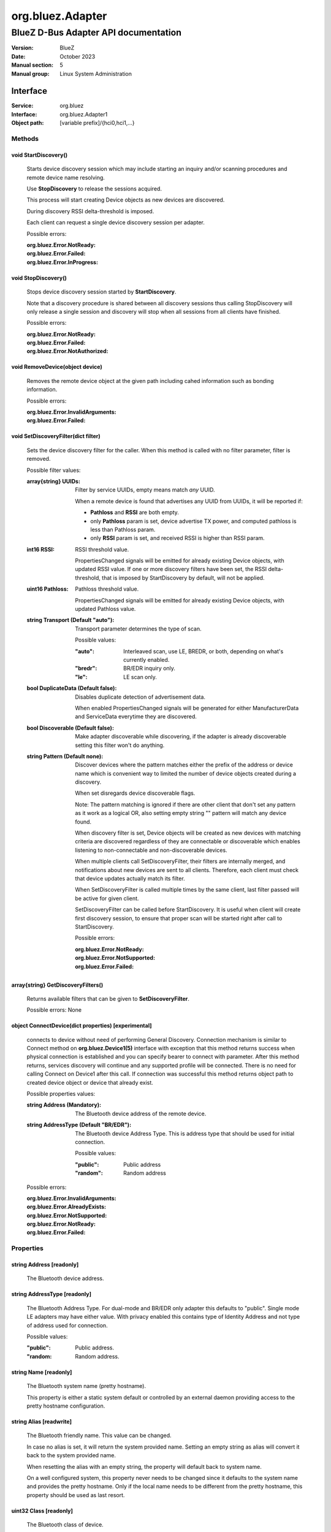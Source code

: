 =================
org.bluez.Adapter
=================

-------------------------------------
BlueZ D-Bus Adapter API documentation
-------------------------------------

:Version: BlueZ
:Date: October 2023
:Manual section: 5
:Manual group: Linux System Administration

Interface
=========

:Service:	org.bluez
:Interface:	org.bluez.Adapter1
:Object path:	[variable prefix]/{hci0,hci1,...}

Methods
-------

void StartDiscovery()
`````````````````````

	Starts device discovery session which may include starting an inquiry
	and/or scanning procedures and remote device name resolving.

	Use **StopDiscovery** to release the sessions acquired.

	This process will start creating Device objects as new devices are
	discovered.

	During discovery RSSI delta-threshold is imposed.

	Each client can request a single device discovery session per adapter.

	Possible errors:

	:org.bluez.Error.NotReady:
	:org.bluez.Error.Failed:
	:org.bluez.Error.InProgress:

void StopDiscovery()
````````````````````

	Stops device discovery session started by **StartDiscovery**.

	Note that a discovery procedure is shared between all discovery sessions
	thus calling StopDiscovery will only release a single session and
	discovery will stop when all sessions from all clients have finished.

	Possible errors:

	:org.bluez.Error.NotReady:
	:org.bluez.Error.Failed:
	:org.bluez.Error.NotAuthorized:

void RemoveDevice(object device)
````````````````````````````````

	Removes the remote device object at the given path including cahed
	information such as bonding information.

	Possible errors:

	:org.bluez.Error.InvalidArguments:
	:org.bluez.Error.Failed:

void SetDiscoveryFilter(dict filter)
````````````````````````````````````

	Sets the device discovery filter for the caller. When this method is
	called with no filter parameter, filter is removed.

	Possible filter values:

	:array{string} UUIDs:

		Filter by service UUIDs, empty means match *any* UUID.

		When a remote device is found that advertises any UUID from
		UUIDs, it will be reported if:

		- **Pathloss** and **RSSI** are both empty.
		- only **Pathloss** param is set, device advertise TX power, and
		  computed pathloss is less than Pathloss param.
		- only **RSSI** param is set, and received RSSI is higher
		  than RSSI param.

	:int16 RSSI:

		RSSI threshold value.

		PropertiesChanged signals will be emitted for already existing
		Device objects, with updated RSSI value. If one or more
		discovery filters have been set, the RSSI delta-threshold, that
		is imposed by StartDiscovery by default, will not be applied.

	:uint16 Pathloss:

		Pathloss threshold value.

		PropertiesChanged signals will be emitted for already existing
		Device objects, with updated Pathloss value.

	:string Transport (Default "auto"):

		Transport parameter determines the type of scan.

		Possible values:

		:"auto":

			Interleaved scan, use LE, BREDR, or both, depending on
			what's currently enabled.

		:"bredr":

			BR/EDR inquiry only.

		:"le":

			LE scan only.


	:bool DuplicateData (Default false):

		Disables duplicate detection of advertisement data.

		When enabled PropertiesChanged signals will be generated for
		either ManufacturerData and ServiceData everytime they are
		discovered.

	:bool Discoverable (Default false):

		Make adapter discoverable while discovering, if the adapter is
		already discoverable setting this filter won't do anything.

	:string Pattern (Default none):

		Discover devices where the pattern matches either the prefix of
		the address or device name which is convenient way to limited
		the number of device objects created during a discovery.

		When set disregards device discoverable flags.

		Note: The pattern matching is ignored if there are other client
		that don't set any pattern as it work as a logical OR, also
		setting empty string "" pattern will match any device found.

		When discovery filter is set, Device objects will be created as
		new devices with matching criteria are discovered regardless of
		they are connectable or discoverable which enables listening to
		non-connectable and non-discoverable devices.

		When multiple clients call SetDiscoveryFilter, their filters are
		internally merged, and notifications about new devices are sent
		to all clients. Therefore, each client must check that device
		updates actually match its filter.

		When SetDiscoveryFilter is called multiple times by the same
		client, last filter passed will be active for given client.

		SetDiscoveryFilter can be called before StartDiscovery.
		It is useful when client will create first discovery session,
		to ensure that proper scan will be started right after call to
		StartDiscovery.

		Possible errors:

		:org.bluez.Error.NotReady:
		:org.bluez.Error.NotSupported:
		:org.bluez.Error.Failed:

array{string} GetDiscoveryFilters()
```````````````````````````````````

	Returns available filters that can be given to **SetDiscoveryFilter**.

	Possible errors: None

object ConnectDevice(dict properties) [experimental]
````````````````````````````````````````````````````

	connects to device without need of performing General Discovery.
	Connection mechanism is similar to Connect method on
	**org.bluez.Device1(5)** interface with exception that this method
	returns success when physical connection is established and you can
	specify bearer to connect with parameter. After this method returns,
	services discovery will continue and any supported profile will be
	connected. There is no need for calling Connect on Device1 after this
	call. If connection was successful this method returns object path to
	created device object or device that already exist.

	Possible properties values:

	:string Address (Mandatory):

		The Bluetooth device address of the remote device.

	:string AddressType (Default "BR/EDR"):

		The Bluetooth device Address Type. This is address type that
		should be used for initial connection.

		Possible values:

		:"public":

			Public address

		:"random":

			Random address

	Possible errors:

	:org.bluez.Error.InvalidArguments:
	:org.bluez.Error.AlreadyExists:
	:org.bluez.Error.NotSupported:
	:org.bluez.Error.NotReady:
	:org.bluez.Error.Failed:

Properties
----------

string Address [readonly]
`````````````````````````

	The Bluetooth device address.

string AddressType [readonly]
`````````````````````````````

	The Bluetooth Address Type. For dual-mode and BR/EDR only adapter this
	defaults to "public". Single mode LE adapters may have either value.
	With privacy enabled this contains type of Identity Address and not
	type of address used for connection.

	Possible values:

	:"public":

		Public address.


	:"random:

		Random address.

string Name [readonly]
``````````````````````

	The Bluetooth system name (pretty hostname).

	This property is either a static system default or controlled by an
	external daemon providing access to the pretty hostname configuration.

string Alias [readwrite]
````````````````````````

	The Bluetooth friendly name. This value can be changed.

	In case no alias is set, it will return the system provided name.
	Setting an empty string as alias will convert it back to the system
	provided name.

	When resetting the alias with an empty string, the property will default
	back to system name.

	On a well configured system, this property never needs to be changed
	since it defaults to the system name and provides the pretty hostname.
	Only if the local name needs to be different from the pretty hostname,
	this property should be used as last resort.

uint32 Class [readonly]
```````````````````````

	The Bluetooth class of device.

	This property represents the value that is either automatically
	configured by DMI/ACPI information or provided as static configuration.

boolean Connectable [readwrite]
```````````````````````````````

	Set an adapter to connectable or non-connectable. This is a global
	setting and should only be used by the settings application.

	Setting this property to false will set the Discoverable property
	of the adapter to false as well, which will not be reverted if
	if Connectable is set back to true. If required, the application
	will need to manually set Discoverable to true.

	Note that this property only affects incoming connections.

boolean Powered [readwrite]
```````````````````````````

	Switch an adapter on or off. This will also set the appropriate
	connectable state of the controller.

	The value of this property is not persistent. After restart or
	unplugging of the adapter it will reset back to false.

string PowerState [readonly, experimental]
``````````````````````````````````````````

	The power state of an adapter.

	The power state will show whether the adapter is turning off, or turning
	on, as well as being on or off.

	Possible values:

	:"on":

		Powered on.

	:"off":

		Powered off

	:"off-enabling":

		Transitioning from "off" to "on".

	:"on-disabling":

		Transitioning from "on" to "off".

	:"off-blocked":

		Blocked by rfkill.

boolean Discoverable [readwrite] (Default: false)
`````````````````````````````````````````````````

	Switch an adapter to discoverable or non-discoverable to either make it
	visible or hide it. This is a global setting and should only be used by
	the settings application.

	If the DiscoverableTimeout is set to a non-zero value then the system
	will set this value back to false after the timer expired.

	In case the adapter is switched off, setting this value will fail.

	When changing the Powered property the new state of this property will
	be updated via a PropertiesChanged signal.

boolean Pairable [readwrite] (Default: true)
````````````````````````````````````````````

	Switch an adapter to pairable or non-pairable. This is a global setting
	and should only be used by the settings application.

	Note that this property only affects incoming pairing requests.

uint32 PairableTimeout [readwrite] (Default: 0)
```````````````````````````````````````````````

	The pairable timeout in seconds. A value of zero means that the timeout
	is disabled and it will stay in pairable mode forever.

uint32 DiscoverableTimeout [readwrite] (Default: 180)
`````````````````````````````````````````````````````

	The discoverable timeout in seconds. A value of zero means that the
	timeout is disabled and it will stay in discoverable/limited mode
	forever.

boolean Discovering [readonly]
``````````````````````````````

	Indicates that a device discovery procedure is active.

array{string} UUIDs [readonly]
``````````````````````````````

	List of 128-bit UUIDs that represents the available local services.

string Modalias [readonly, optional]
````````````````````````````````````

	Local Device ID information in modalias format used by the kernel and
	udev.

array{string} Roles [readonly]
``````````````````````````````

	List of supported roles.

	Possible values:

	:"central":

		Supports the central role.

	:"peripheral":

		Supports the peripheral role.

	:"central-peripheral":

		Supports both roles concurrently.

array{string} ExperimentalFeatures [readonly, optional]
```````````````````````````````````````````````````````

	List of 128-bit UUIDs that represents the experimental features
	currently enabled.

uint16 Manufacturer [readonly]
``````````````````````````````

	The manufacturer of the device, as a uint16 company identifier defined
	by the Core Bluetooth Specification.

byte Version [readonly]
```````````````````````

	The Bluetooth version supported by the device, as a core version code
	defined by the Core Bluetooth Specification.
